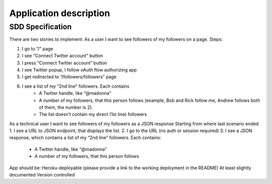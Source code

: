 .. application:

Application description
=======================


SDD Specification
-----------------


There are two stories to implement:
As a user I want to see followers of my followers on a page. Steps:

1. I go to “/” page
2. I see “Connect Twitter account” button
3. I press “Connect Twitter account” button
4. I see Twitter popup, I follow oAuth flow authorizing app
5. I get redirected to “/followers/followers” page
6. I see a list of my “2nd line” followers. Each contains
        - A Twitter handle, like “@madonna”
        - A number of my followers, that this person follows (example, Bob and Rick follow me, Andrew follows both of them, the number is 2).
        - The list doesn’t contain my direct (1st line) followers

As a technical user I want to see followers of my followers as a JSON response
Starting from where last scenario ended
1. I see a URL to JSON endpoint, that displays the list. 
2. I go to the URL (no auth or session required)
3. I see a JSON response, which contains a list of my “2nd line” followers. Each contains:
    - A Twitter handle, like “@madonna”
    - A number of my followers, that this person follows

App should be:
Heroku-deployable (please provide a link to the working deployment in the README)
At least slightly documented
Version controlled 
